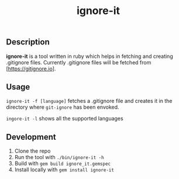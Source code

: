 #+TITLE: ignore-it

** Description
*ignore-it* is a tool written in ruby which helps in fetching and creating .gitignore files.
Currently .gitignore files will be fetched from [https://gitignore.io].

** Usage
=ignore-it -f [language]= fetches a .gitignore file and creates it in the directory where =git-ignore= has been envoked.

=ingore-it -l= shows all the supported languages


** Development 
1) Clone the repo
2) Run the tool with =./bin/ignore-it -h=
3) Build with =gem build ignore_it.gemspec=
4) Install locally  with =gem install ignore-it=

